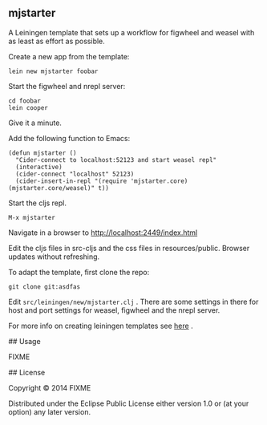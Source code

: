 ** mjstarter

A Leiningen template that sets up a workflow for figwheel and weasel with as
least as effort as possible. 
   
Create a new app from the template:
: lein new mjstarter foobar

Start the figwheel and nrepl server:
: cd foobar
: lein cooper

Give it a minute.

Add the following function to Emacs:
#+BEGIN_SRC 
(defun mjstarter ()
  "Cider-connect to localhost:52123 and start weasel repl"
  (interactive)
  (cider-connect "localhost" 52123)
  (cider-insert-in-repl "(require 'mjstarter.core) (mjstarter.core/weasel)" t))
#+END_SRC 

Start the cljs repl.
: M-x mjstarter

Navigate in a browser to http://localhost:2449/index.html

Edit the cljs files in src-cljs and the css files in resources/public. Browser updates without refreshing.

To adapt the template, first clone the repo:
: git clone git:asdfas

Edit =src/leiningen/new/mjstarter.clj= . There are some settings in there for host and port settings for weasel, figwheel and the nrepl server.

For more info on creating leiningen templates see [[https://github.com/Raynes/lein-newnew][here]] .

## Usage

FIXME

## License

Copyright © 2014 FIXME

Distributed under the Eclipse Public License either version 1.0 or (at
your option) any later version.
